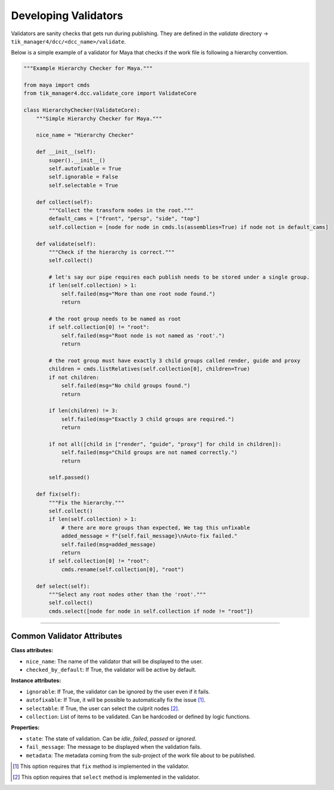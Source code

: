 Developing Validators
=====================

Validators are sanity checks that gets run during publishing. They are
defined in the `validate` directory -> ``tik_manager4/dcc/<dcc_name>/validate``.

Below is a simple example of a validator for Maya that checks if the work file is following a hierarchy convention.

.. code-block:: python

    """Example Hierarchy Checker for Maya."""

    from maya import cmds
    from tik_manager4.dcc.validate_core import ValidateCore

    class HierarchyChecker(ValidateCore):
        """Simple Hierarchy Checker for Maya."""

        nice_name = "Hierarchy Checker"

        def __init__(self):
            super().__init__()
            self.autofixable = True
            self.ignorable = False
            self.selectable = True

        def collect(self):
            """Collect the transform nodes in the root."""
            default_cams = ["front", "persp", "side", "top"]
            self.collection = [node for node in cmds.ls(assemblies=True) if node not in default_cams]

        def validate(self):
            """Check if the hierarchy is correct."""
            self.collect()

            # let's say our pipe requires each publish needs to be stored under a single group.
            if len(self.collection) > 1:
                self.failed(msg="More than one root node found.")
                return

            # the root group needs to be named as root
            if self.collection[0] != "root":
                self.failed(msg="Root node is not named as 'root'.")
                return

            # the root group must have exactly 3 child groups called render, guide and proxy
            children = cmds.listRelatives(self.collection[0], children=True)
            if not children:
                self.failed(msg="No child groups found.")
                return

            if len(children) != 3:
                self.failed(msg="Exactly 3 child groups are required.")
                return

            if not all([child in ["render", "guide", "proxy"] for child in children]):
                self.failed(msg="Child groups are not named correctly.")
                return

            self.passed()

        def fix(self):
            """Fix the hierarchy."""
            self.collect()
            if len(self.collection) > 1:
                # there are more groups than expected, We tag this unfixable
                added_message = f"{self.fail_message}\nAuto-fix failed."
                self.failed(msg=added_message)
                return
            if self.collection[0] != "root":
                cmds.rename(self.collection[0], "root")

        def select(self):
            """Select any root nodes other than the 'root'."""
            self.collect()
            cmds.select([node for node in self.collection if node != "root"])



.. collapse:: Detailed Explanation

    First we import the necessary modules and classes.

    .. code-block:: python

        from maya import cmds
        from tik_manager4.dcc.validate_core import ValidateCore

    Then we define our validator class.

    .. code-block:: python

        class HierarchyChecker(ValidateCore):
            """Simple Hierarchy Checker for Maya."""

            nice_name = "Hierarchy Checker"

    It is important to inherit from the `ValidateCore` class. This class provides the necessary methods and properties to create a validator.
    Than we define the `nice_name` attribute. This is the name of the validator that will be displayed to the user.

    .. code-block:: python

        def __init__(self):
            super().__init__()
            self.autofixable = True
            self.ignorable = False
            self.selectable = True
    
    In the `__init__` method, we define the `autofixable`, `ignorable` and `selectable` attributes. These attributes are used to 
    determine the behavior of the validator. If `autofixable` is set to `True`, the user will be able to automatically fix the issue.
    If `ignorable` is set to `True`, the user will be able to ignore the issue. If `selectable` is set to `True`, the user will be 
    able to select the problematic nodes.

    Next we define the `collect` method. This method is used to collect the items that will be validated. In this case, we are collecting the transform nodes in the root.

    .. code-block:: python

        def collect(self):
            """Collect the transform nodes in the root."""
            default_cams = ["front", "persp", "side", "top"]
            self.collection = [node for node in cmds.ls(assemblies=True) if node not in default_cams]

    Afterwards we define the `validate` method. This method is used to check if the collected items are following the convention.

    .. code:: python

        def validate(self):
            """Check if the hierarchy is correct."""
            self.collect()

            # let's say our pipe requires each publish needs to be stored under a single group.
            if len(self.collection) > 1:
                self.failed(msg="More than one root node found.")
                return

            # the root group needs to be named as root
            if self.collection[0] != "root":
                self.failed(msg="Root node is not named as 'root'.")
                return

            # the root group must have exactly 3 child groups called render, guide and proxy
            children = cmds.listRelatives(self.collection[0], children=True)
            if not children:
                self.failed(msg="No child groups found.")
                return

            if len(children) != 3:
                self.failed(msg="Exactly 3 child groups are required.")
                return

            if not all([child in ["render", "guide", "proxy"] for child in children]):
                self.failed(msg="Child groups are not named correctly.")
                return

            self.passed()

    The 'validate' method is actually overridden from the parent class. The parent class has a default implementation that always passes.
    It is important to call the `passed` or `failed` methods to set the state of the validation.
    If the validation fails, the `failed` method is called with a message.
    If the validation passes, the `passed` method is called.

    Next we define the `fix` method. This method is used to fix the issue automatically.

    .. code-block:: python

        def fix(self):
            """Fix the hierarchy."""
            self.collect()
            if len(self.collection) > 1:
                # there are more groups than expected, We tag this unfixable
                added_message = f"{self.fail_message}\nAuto-fix failed."
                self.failed(msg=added_message)
                return
            if self.collection[0] != "root":
                cmds.rename(self.collection[0], "root")

    In this example, just for the purpose of demonstration, 
    We first checking the length of the collection. If there are more than one root nodes, we tag this as unfixable.
    If the issue cannot be fixed, the `failed` method is called with a message.
    For the sake of simplicity and demonstration, we only check if the root node is named as ``root`` and renaming it if it is not.

    Finally we define the `select` method. This method is used to select the problematic nodes.

    .. code-block:: python

        def select(self):
            """Select any root nodes other than the 'root'."""
            self.collect()
            cmds.select([node for node in self.collection if node != "root"])

    Again, for the sake of simplicity and demonstration, we are selecting the root nodes other than the one named as ``root``.

    Similar to ``validate`` and ``fix`` methods, the ``select`` method is also overridden from the parent class. 
    The parent class has a default implementation that does nothing.

    .. note::

        ``fix`` and ``select`` methods are optional and they will only become active if the ``autofixable`` and ``selectable`` attributes are set to ``True`` respectively.


----------------------------

Common Validator Attributes
~~~~~~~~~~~~~~~~~~~~~~~~~~~

**Class attributes:**

- ``nice_name``: The name of the validator that will be displayed to the user.
- ``checked_by_default``: If True, the validator will be active by default. 

**Instance attributes:**

- ``ignorable``: If True, the validator can be ignored by the user even if it fails.
- ``autofixable``: If True, it will be possible to automatically fix the issue [1]_.
- ``selectable``: If True, the user can select the culprit nodes [2]_.
- ``collection``: List of items to be validated. Can be hardcoded or defined by logic functions.

**Properties:**

- ``state``: The state of validation. Can be `idle`, `failed`, `passed` or `ignored`.
- ``fail_message``: The message to be displayed when the validation fails.
- ``metadata``: The metadata coming from the sub-project of the work file about to be published.


.. [1] This option requires that ``fix`` method is implemented in the validator.
.. [2] This option requires that ``select`` method is implemented in the validator.